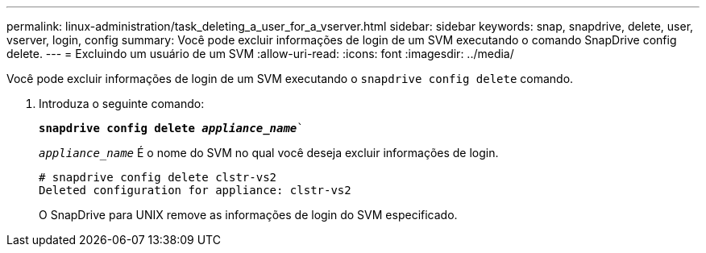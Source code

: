 ---
permalink: linux-administration/task_deleting_a_user_for_a_vserver.html 
sidebar: sidebar 
keywords: snap, snapdrive, delete, user, vserver, login, config 
summary: Você pode excluir informações de login de um SVM executando o comando SnapDrive config delete. 
---
= Excluindo um usuário de um SVM
:allow-uri-read: 
:icons: font
:imagesdir: ../media/


[role="lead"]
Você pode excluir informações de login de um SVM executando o `snapdrive config delete` comando.

. Introduza o seguinte comando:
+
`*snapdrive config delete _appliance_name_*``

+
`_appliance_name_` É o nome do SVM no qual você deseja excluir informações de login.

+
[listing]
----
# snapdrive config delete clstr-vs2
Deleted configuration for appliance: clstr-vs2
----
+
O SnapDrive para UNIX remove as informações de login do SVM especificado.


